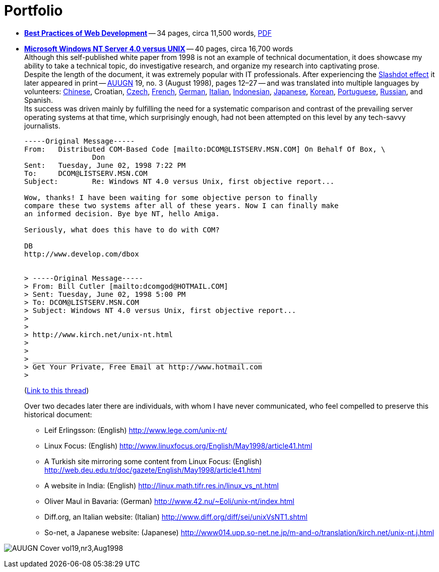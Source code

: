 = Portfolio
:imagesdir: assets
:page-layout: page

* *link:/2016/09/06/Best-Practices-of-Web-Development.html[Best Practices of Web Development]* -- 34 pages, circa 11,500 words, link:/assets/Best-Practices-of-Web-Development.pdf[PDF]
* *link:/nt-vs-unix/en.html[Microsoft Windows NT Server 4.0 versus UNIX]* -- 40 pages, circa 16,700 words +
Although this self-published white paper from 1998 is not an example of technical documentation, it does showcase my ability to take a technical topic, do investigative research, and organize my research into captivating prose. +
Despite the length of the document, it was extremely popular with IT professionals.
After experiencing the https://en.wikipedia.org/wiki/Slashdot_effect[Slashdot effect] it later appeared in print -- https://en.wikipedia.org/wiki/AUUG[AUUGN] 19, no. 3 (August 1998), pages 12–27 -- and was translated into multiple languages by volunteers:
link:/nt-vs-unix/cn/[Chinese],
Croatian,
link:/nt-vs-unix/cz.html[Czech],
link:/nt-vs-unix/fr.html[French],
link:/nt-vs-unix/de.html[German],
http://www.diff.org/diff/sei/unixVsNT1.shtml[Italian],
link:/nt-vs-unix/[Indonesian],
link:/nt-vs-unix/[Japanese],
link:/nt-vs-unix/[Korean],
link:/nt-vs-unix/[Portuguese],
link:/nt-vs-unix/[Russian], and
Spanish. +
Its success was driven mainly by fulfilling the need for a systematic comparison and contrast of the prevailing server operating systems at that time, which surprisingly enough, had not been attempted on this level by any tech-savvy journalists.
+
****
----
-----Original Message-----
From:   Distributed COM-Based Code [mailto:DCOM@LISTSERV.MSN.COM] On Behalf Of Box, \
                Don
Sent:   Tuesday, June 02, 1998 7:22 PM
To:     DCOM@LISTSERV.MSN.COM
Subject:        Re: Windows NT 4.0 versus Unix, first objective report...

Wow, thanks! I have been waiting for some objective person to finally
compare these two systems after all of these years. Now I can finally make
an informed decision. Bye bye NT, hello Amiga.

Seriously, what does this have to do with COM?

DB
http://www.develop.com/dbox


> -----Original Message-----
> From: Bill Cutler [mailto:dcomgod@HOTMAIL.COM]
> Sent: Tuesday, June 02, 1998 5:00 PM
> To: DCOM@LISTSERV.MSN.COM
> Subject: Windows NT 4.0 versus Unix, first objective report...
>
>
> http://www.kirch.net/unix-nt.html
>
>
> ______________________________________________________
> Get Your Private, Free Email at http://www.hotmail.com
>
----
(https://marc.info/?l=ms-dcom&m=103440499812693&w=2[Link to this thread])
****
Over two decades later there are individuals, with whom I have never communicated, who feel compelled to preserve this historical document: +
** Leif Erlingsson: (English) http://www.lege.com/unix-nt/[http://www.lege.com/unix-nt/]
** Linux Focus: (English) http://www.linuxfocus.org/English/May1998/article41.html[http://www.linuxfocus.org/English/May1998/article41.html]
** A Turkish site mirroring some content from Linux Focus: (English) http://web.deu.edu.tr/doc/gazete/English/May1998/article41.html[http://web.deu.edu.tr/doc/gazete/English/May1998/article41.html]
** A website in India: (English) http://linux.math.tifr.res.in/linux_vs_nt.html[http://linux.math.tifr.res.in/linux_vs_nt.html]
** Oliver Maul in Bavaria: (German) http://www.42.nu/%7Eoli/unix-nt/index.html[http://www.42.nu/~Eoli/unix-nt/index.html]
** Diff.org, an Italian website: (Italian) http://www.diff.org/diff/sei/unixVsNT1.shtml[http://www.diff.org/diff/sei/unixVsNT1.shtml]
** So-net, a Japanese website: (Japanese) http://www014.upp.so-net.ne.jp/m-and-o/translation/kirch.net/unix-nt.j.html[http://www014.upp.so-net.ne.jp/m-and-o/translation/kirch.net/unix-nt.j.html]

image:AUUGN_Cover_vol19,nr3,Aug1998.png[]
